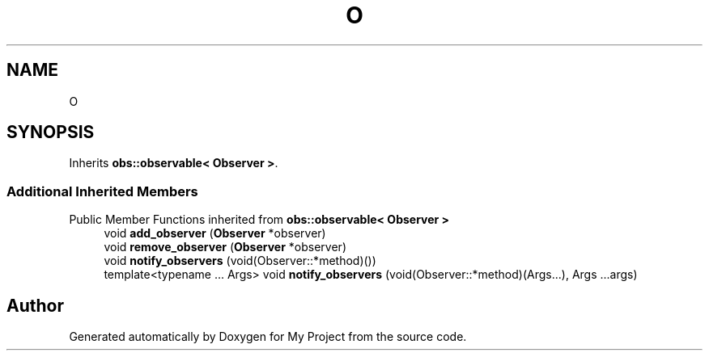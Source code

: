.TH "O" 3 "Wed Feb 1 2023" "Version Version 0.0" "My Project" \" -*- nroff -*-
.ad l
.nh
.SH NAME
O
.SH SYNOPSIS
.br
.PP
.PP
Inherits \fBobs::observable< Observer >\fP\&.
.SS "Additional Inherited Members"


Public Member Functions inherited from \fBobs::observable< Observer >\fP
.in +1c
.ti -1c
.RI "void \fBadd_observer\fP (\fBObserver\fP *observer)"
.br
.ti -1c
.RI "void \fBremove_observer\fP (\fBObserver\fP *observer)"
.br
.ti -1c
.RI "void \fBnotify_observers\fP (void(Observer::*method)())"
.br
.ti -1c
.RI "template<typename \&.\&.\&. Args> void \fBnotify_observers\fP (void(Observer::*method)(Args\&.\&.\&.), Args \&.\&.\&.args)"
.br
.in -1c

.SH "Author"
.PP 
Generated automatically by Doxygen for My Project from the source code\&.
